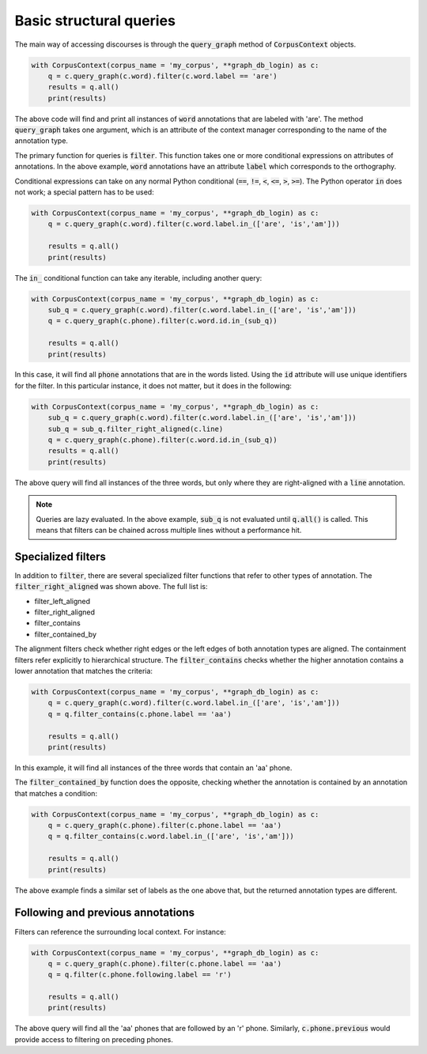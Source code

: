 

.. _basic_queries:

************************
Basic structural queries
************************

The main way of accessing discourses is through the :code:`query_graph` method of
:code:`CorpusContext` objects.

.. code-block:: python

   with CorpusContext(corpus_name = 'my_corpus', **graph_db_login) as c:
       q = c.query_graph(c.word).filter(c.word.label == 'are')
       results = q.all()
       print(results)

The above code will find and print all instances of :code:`word` annotations that are
labeled with 'are'.  The method :code:`query_graph` takes one argument, which is
an attribute of the context manager corresponding to the name of the
annotation type.

The primary function for queries is :code:`filter`. This function takes one or more
conditional expressions on attributes of annotations.  In the above example,
:code:`word` annotations have an attribute :code:`label` which corresponds to the
orthography.

Conditional expressions can take on any normal Python conditional (:code:`==`,
:code:`!=`, :code:`<`, :code:`<=`, :code:`>`, :code:`>=`).  The Python
operator :code:`in` does not work; a special pattern has to be used:

.. code-block:: python

   with CorpusContext(corpus_name = 'my_corpus', **graph_db_login) as c:
       q = c.query_graph(c.word).filter(c.word.label.in_(['are', 'is','am']))

       results = q.all()
       print(results)

The :code:`in_` conditional function can take any iterable, including another query:

.. code-block:: python

   with CorpusContext(corpus_name = 'my_corpus', **graph_db_login) as c:
       sub_q = c.query_graph(c.word).filter(c.word.label.in_(['are', 'is','am']))
       q = c.query_graph(c.phone).filter(c.word.id.in_(sub_q))

       results = q.all()
       print(results)

In this case, it will find all :code:`phone` annotations that are in the words
listed.  Using the :code:`id` attribute will use unique identifiers for the filter.
In this particular instance, it does not matter, but it does in the following:

.. code-block:: python

   with CorpusContext(corpus_name = 'my_corpus', **graph_db_login) as c:
       sub_q = c.query_graph(c.word).filter(c.word.label.in_(['are', 'is','am']))
       sub_q = sub_q.filter_right_aligned(c.line)
       q = c.query_graph(c.phone).filter(c.word.id.in_(sub_q))
       results = q.all()
       print(results)


The above query will find all instances of the three words, but only where
they are right-aligned with a :code:`line` annotation.

.. note:: Queries are lazy evaluated.  In the above example, :code:`sub_q` is
   not evaluated until :code:`q.all()` is called.  This means that filters
   can be chained across multiple lines without a performance hit.

Specialized filters
-------------------

In addition to :code:`filter`, there are several specialized filter functions
that refer to other types of annotation.  The :code:`filter_right_aligned` was
shown above.  The full list is:

* filter_left_aligned
* filter_right_aligned
* filter_contains
* filter_contained_by

The alignment filters check whether right edges or the left edges of both
annotation types are aligned.  The containment filters refer explicitly to
hierarchical structure.  The :code:`filter_contains` checks whether the higher
annotation contains a lower annotation that matches the criteria:

.. code-block:: python

   with CorpusContext(corpus_name = 'my_corpus', **graph_db_login) as c:
       q = c.query_graph(c.word).filter(c.word.label.in_(['are', 'is','am']))
       q = q.filter_contains(c.phone.label == 'aa')

       results = q.all()
       print(results)


In this example, it will find all instances of the three words that contain
an 'aa' phone.

The :code:`filter_contained_by` function does the opposite, checking whether
the annotation is contained by an annotation that matches a condition:

.. code-block:: python

   with CorpusContext(corpus_name = 'my_corpus', **graph_db_login) as c:
       q = c.query_graph(c.phone).filter(c.phone.label == 'aa')
       q = q.filter_contains(c.word.label.in_(['are', 'is','am']))

       results = q.all()
       print(results)

The above example finds a similar set of labels as the one above that,
but the returned annotation types are different.


.. _following_previous:

Following and previous annotations
----------------------------------

Filters can reference the surrounding local context.  For instance:

.. code-block:: python

   with CorpusContext(corpus_name = 'my_corpus', **graph_db_login) as c:
       q = c.query_graph(c.phone).filter(c.phone.label == 'aa')
       q = q.filter(c.phone.following.label == 'r')

       results = q.all()
       print(results)


The above query will find all the 'aa' phones that are followed by an 'r'
phone.  Similarly, :code:`c.phone.previous` would provide access to filtering on
preceding phones.
